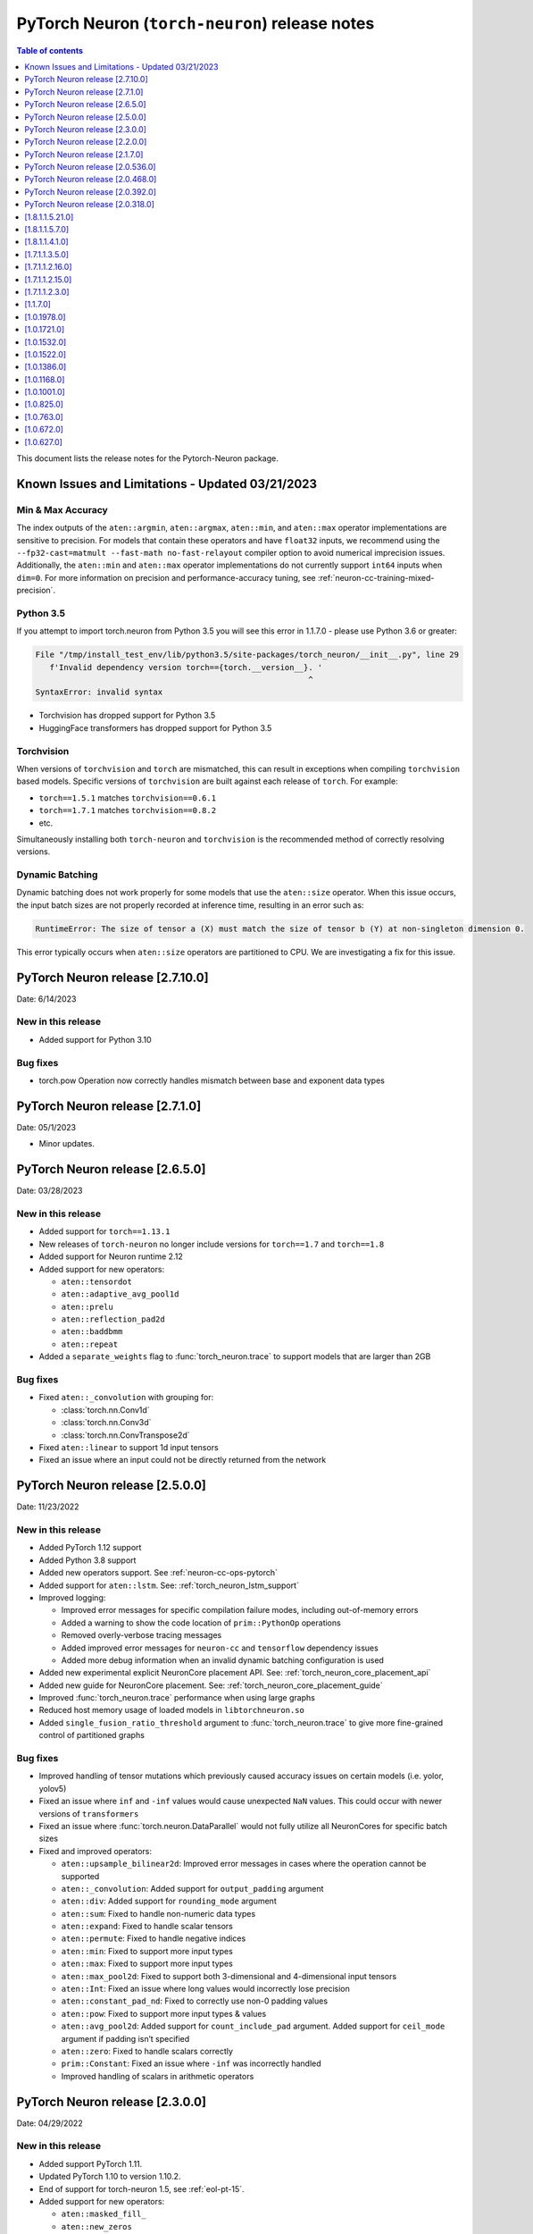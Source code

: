 .. _pytorch-neuron-rn:

PyTorch Neuron (``torch-neuron``) release notes
===============================================

.. contents:: Table of contents
   :local:
   :depth: 1

This document lists the release notes for the Pytorch-Neuron package.



Known Issues and Limitations - Updated 03/21/2023
-------------------------------------------------

Min & Max Accuracy
~~~~~~~~~~~~~~~~~~

The index outputs of the ``aten::argmin``, ``aten::argmax``, ``aten::min``, and
``aten::max`` operator implementations are sensitive to precision. For models
that contain these operators and have ``float32`` inputs, we recommend using the
``--fp32-cast=matmult --fast-math no-fast-relayout`` compiler option to avoid
numerical imprecision issues. Additionally, the ``aten::min`` and ``aten::max``
operator implementations do not currently support ``int64`` inputs when
``dim=0``. For more information on precision and performance-accuracy tuning,
see :ref:`neuron-cc-training-mixed-precision`.

Python 3.5
~~~~~~~~~~

If you attempt to import torch.neuron from Python 3.5 you will see this error
in 1.1.7.0 - please use Python 3.6 or greater:

.. code-block::

   File "/tmp/install_test_env/lib/python3.5/site-packages/torch_neuron/__init__.py", line 29
      f'Invalid dependency version torch=={torch.__version__}. '
                                                             ^
   SyntaxError: invalid syntax

-  Torchvision has dropped support for Python 3.5
-  HuggingFace transformers has dropped support for Python 3.5

Torchvision
~~~~~~~~~~~

When versions of ``torchvision`` and ``torch`` are mismatched, this
can result in exceptions when compiling ``torchvision`` based
models. Specific versions of ``torchvision`` are built against each release
of ``torch``. For example:

- ``torch==1.5.1`` matches ``torchvision==0.6.1``
- ``torch==1.7.1`` matches ``torchvision==0.8.2``
- etc.

Simultaneously installing both ``torch-neuron`` and ``torchvision`` is the
recommended method of correctly resolving versions.


Dynamic Batching
~~~~~~~~~~~~~~~~

Dynamic batching does not work properly for some models that use the
``aten::size`` operator. When this issue occurs, the input batch sizes are not
properly recorded at inference time, resulting in an error such as:

.. code-block:: text

    RuntimeError: The size of tensor a (X) must match the size of tensor b (Y) at non-singleton dimension 0.

This error typically occurs when ``aten::size`` operators are partitioned to
CPU. We are investigating a fix for this issue.

PyTorch Neuron release [2.7.10.0]
--------------------------------------------------

Date: 6/14/2023

New in this release
~~~~~~~~~~~~~~~~~~~

* Added support for Python 3.10

Bug fixes
~~~~~~~~~

* torch.pow Operation now correctly handles mismatch between base and exponent data types

PyTorch Neuron release [2.7.1.0]
--------------------------------------------------

Date: 05/1/2023

* Minor updates.

PyTorch Neuron release [2.6.5.0]
--------------------------------------------------

Date: 03/28/2023

New in this release
~~~~~~~~~~~~~~~~~~~

* Added support for ``torch==1.13.1``
* New releases of ``torch-neuron`` no longer include versions for ``torch==1.7`` and ``torch==1.8``
* Added support for Neuron runtime 2.12
* Added support for new operators:

  * ``aten::tensordot``
  * ``aten::adaptive_avg_pool1d``
  * ``aten::prelu``
  * ``aten::reflection_pad2d``
  * ``aten::baddbmm``
  * ``aten::repeat``

* Added a ``separate_weights`` flag to :func:`torch_neuron.trace` to support
  models that are larger than 2GB


Bug fixes
~~~~~~~~~

* Fixed ``aten::_convolution`` with grouping for:

  * :class:`torch.nn.Conv1d`
  * :class:`torch.nn.Conv3d`
  * :class:`torch.nn.ConvTranspose2d`

* Fixed ``aten::linear`` to support 1d input tensors
* Fixed an issue where an input could not be directly returned from the network


PyTorch Neuron release [2.5.0.0]
--------------------------------------------------

Date: 11/23/2022

New in this release
~~~~~~~~~~~~~~~~~~~

* Added PyTorch 1.12 support
* Added Python 3.8 support
* Added new operators support. See :ref:`neuron-cc-ops-pytorch`
* Added support for ``aten::lstm``. See: :ref:`torch_neuron_lstm_support`
* Improved logging:

  * Improved error messages for specific compilation failure modes, including out-of-memory errors
  * Added a warning to show the code location of ``prim::PythonOp`` operations
  * Removed overly-verbose tracing messages
  * Added improved error messages for ``neuron-cc`` and ``tensorflow`` dependency issues
  * Added more debug information when an invalid dynamic batching configuration is used

* Added new experimental explicit NeuronCore placement API. See: :ref:`torch_neuron_core_placement_api`
* Added new guide for NeuronCore placement. See: :ref:`torch_neuron_core_placement_guide`
* Improved :func:`torch_neuron.trace` performance when using large graphs
* Reduced host memory usage of loaded models in ``libtorchneuron.so``
* Added ``single_fusion_ratio_threshold`` argument to :func:`torch_neuron.trace`
  to give more fine-grained control of partitioned graphs



Bug fixes
~~~~~~~~~

* Improved handling of tensor mutations which previously caused accuracy issues on certain models (i.e. yolor, yolov5)
* Fixed an issue where ``inf`` and ``-inf`` values would cause unexpected ``NaN`` values. This could occur with newer versions of ``transformers``
* Fixed an issue where :func:`torch.neuron.DataParallel` would not fully utilize all NeuronCores for specific batch sizes
* Fixed and improved operators:

  * ``aten::upsample_bilinear2d``: Improved error messages in cases where the operation cannot be supported
  * ``aten::_convolution``: Added support for ``output_padding`` argument
  * ``aten::div``: Added support for ``rounding_mode`` argument
  * ``aten::sum``: Fixed to handle non-numeric data types
  * ``aten::expand``: Fixed to handle scalar tensors
  * ``aten::permute``: Fixed to handle negative indices
  * ``aten::min``: Fixed to support more input types
  * ``aten::max``: Fixed to support more input types
  * ``aten::max_pool2d``: Fixed to support both 3-dimensional and 4-dimensional input tensors
  * ``aten::Int``: Fixed an issue where long values would incorrectly lose precision
  * ``aten::constant_pad_nd``: Fixed to correctly use non-0 padding values
  * ``aten::pow``: Fixed to support more input types & values
  * ``aten::avg_pool2d``: Added support for ``count_include_pad`` argument. Added support for ``ceil_mode`` argument if padding isn’t specified
  * ``aten::zero``: Fixed to handle scalars correctly
  * ``prim::Constant``: Fixed an issue where ``-inf`` was incorrectly handled
  * Improved handling of scalars in arithmetic operators


PyTorch Neuron release [2.3.0.0]
--------------------------------------------------

Date: 04/29/2022

New in this release
~~~~~~~~~~~~~~~~~~~

* Added support PyTorch 1.11.
* Updated PyTorch 1.10 to version 1.10.2.
* End of support for torch-neuron 1.5, see :ref:`eol-pt-15`.
* Added support for new operators:

  * ``aten::masked_fill_``
  * ``aten::new_zeros``
  * ``aten::frobenius_norm``

Bug fixes
~~~~~~~~~

* Improved ``aten::gelu`` accuracy
* Updated ``aten::meshgrid`` to support optional indexing argument introduced in ``torch 1.10`` , see  `PyTorch issue 50276 <https://github.com/pytorch/pytorch/issues/50276>`_



PyTorch Neuron release [2.2.0.0]
--------------------------------------------------

Date: 03/25/2022

New in this release
~~~~~~~~~~~~~~~~~~~

* Added full support for  ``aten::max_pool2d_with_indices`` -  (Was previously supported only when indices were unused).
* Added new torch-neuron packages compiled with ``-D_GLIBCXX_USE_CXX11_ABI=1``, the new packages support PyTorch 1.8, PyTorch 1.9, and PyTorch 1.10.
  To install the additional packages compiled with ``-D_GLIBCXX_USE_CXX11_ABI=1`` please change the package repo index to ``https://pip.repos.neuron.amazonaws.com (https://pip.repos.neuron.amazonaws.com/)/cxx11/``
  

PyTorch Neuron release [2.1.7.0]
--------------------------------------------------

Date: 01/20/2022

New in this release
~~~~~~~~~~~~~~~~~~~

* Added PyTorch 1.10 support
* Added new operators support, see :ref:`neuron-cc-ops-pytorch`
* Updated ``aten::_convolution`` to support 2d group convolution
* Updated ``neuron::forward`` operators to allocate less dynamic memory. This can increase performance on models with many input & output tensors.
* Updated ``neuron::forward`` to better handle batch sizes when ``dynamic_batch_size=True``. This can increase performance at 
  inference time when the input batch size is exactly equal to the traced model batch size.

Bug fixes
~~~~~~~~~

* Added the ability to ``torch.jit.trace`` a ``torch.nn.Module`` where a submodule has already been traced with :func:`torch_neuron.trace` on a CPU-type instance.
  Previously, if this had been executed on a CPU-type instance, an initialization exception would have been thrown.
* Fixed ``aten::matmul`` behavior on 1-dimensional by n-dimensional multiplies. Previously, this would cause a validation error.
* Fixed binary operator type promotion. Previously, in unusual situations, operators like ``aten::mul`` could produce incorrect results due to invalid casting.
* Fixed ``aten::select`` when index was -1. Previously, this would cause a validation error.
* Fixed ``aten::adaptive_avg_pool2d`` padding and striding behavior. Previously, this could generate incorrect results with specific configurations.
* Fixed an issue where dictionary inputs could be incorrectly traced when the tensor values had gradients.


PyTorch Neuron release [2.0.536.0]
--------------------------------------------------

Date: 01/05/2022


New in this release
~~~~~~~~~~~~~~~~~~~

* Added new operator support for specific variants of operations (See :ref:`neuron-cc-ops-pytorch`)
* Added optional ``optimizations`` keyword to :func:`torch_neuron.trace` which accepts a list of :class:`~torch_neuron.Optimization` passes.


PyTorch Neuron release [2.0.468.0]
--------------------------------------------------

Date: 12/15/2021


New in this release
~~~~~~~~~~~~~~~~~~~

* Added support for ``aten::cumsum`` operation.
* Fixed ``aten::expand`` to correctly handle adding new dimensions.


PyTorch Neuron release [2.0.392.0]
--------------------------------------------------

Date: 11/05/2021

* Updated Neuron Runtime (which is integrated within this package) to ``libnrt 2.2.18.0`` to fix a container issue that was preventing
  the use of containers when /dev/neuron0 was not present. See details here :ref:`neuron-runtime-release-notes`.

PyTorch Neuron release [2.0.318.0]
--------------------------------------------------

Date: 10/27/2021

New in this release
~~~~~~~~~~~~~~~~~~~

-  PyTorch Neuron 1.x now support Neuron Runtime 2.x (``libnrt.so`` shared library) only.

   .. important::

      -  You must update to the latest Neuron Driver (``aws-neuron-dkms`` version 2.1 or newer)
         for proper functionality of the new runtime library.
      -  Read :ref:`introduce-libnrt`
         application note that describes :ref:`why are we making this
         change <introduce-libnrt-why>` and
         how :ref:`this change will affect the Neuron
         SDK <introduce-libnrt-how-sdk>` in detail.
      -  Read :ref:`neuron-migrating-apps-neuron-to-libnrt` for detailed information of how to
         migrate your application.

-  Introducing PyTorch 1.9.1 support (support for ``torch==1.9.1)``
-  Added ``torch_neuron.DataParallel``, see ResNet-50 tutorial :ref:`[html] </src/examples/pytorch/resnet50.ipynb>` and
   :ref:`torch-neuron-dataparallel-app-note` application note.
-  Added support for tracing on GPUs
-  Added support for ``ConvTranspose1d``
-  Added support for new operators:

   -  ``aten::empty_like``
   -  ``aten::log``
   -  ``aten::type_as``
   -  ``aten::movedim``
   -  ``aten::einsum``
   -  ``aten::argmax``
   -  ``aten::min``
   -  ``aten::argmin``
   -  ``aten::abs``
   -  ``aten::cos``
   -  ``aten::sin``
   -  ``aten::linear``
   -  ``aten::pixel_shuffle``
   -  ``aten::group_norm``
   -  ``aten::_weight_norm``

-  Added ``torch_neuron.is_available()``


Resolved Issues
~~~~~~~~~~~~~~~

-  Fixed a performance issue when using both the
   ``dynamic_batch_size=True`` trace option and
   ``--neuron-core-pipeline`` compiler option. Dynamic batching now uses
   ``OpenMP`` to execute pipeline batches concurrently.
-  Fixed ``torch_neuron.trace`` issues:

   -  Fixed a failure when the same submodule was traced with multiple
      inputs
   -  Fixed a failure where some operations would fail to be called with
      the correct arguments
   -  Fixed a failure where custom operators (torch plugins) would cause
      a trace failure

-  Fixed variants of ``aten::upsample_bilinear2d`` when
   ``scale_factor=1``
-  Fixed variants of ``aten::expand`` using ``dim=-1``
-  Fixed variants of ``aten::stack`` using multiple different input data
   types
-  Fixed variants of ``aten::max`` using indices outputs


[1.8.1.1.5.21.0]
--------------------------------------------------

Date: 08/12/2021

Summary
~~~~~~~

- Minor updates.


.. _neuron-torch-1570:

[1.8.1.1.5.7.0]
--------------------------------------------------

Date: 07/02/2021

Summary
~~~~~~~

- Added support for dictionary outputs using ``strict=False`` flag. See
  :ref:`/neuron-guide/neuron-frameworks/pytorch-neuron/troubleshooting-guide.rst`.
- Updated ``aten::batch_norm`` to correctly implement the ``affine`` flag.
- Added support for ``aten::erf`` and ``prim::DictConstruct``. See
  :ref:`neuron-cc-ops-pytorch`.
- Added dynamic batch support. See
  :ref:`/neuron-guide/neuron-frameworks/pytorch-neuron/api-compilation-python-api.rst`.


.. _neuron-torch-1410:

[1.8.1.1.4.1.0]
--------------------------------------------------

Date: 5/28/2021

Summary
~~~~~~~~

* Added support for PyTorch 1.8.1

  * Models compatibility

    * Models compiled with previous versions of PyTorch Neuron (<1.8.1) are compatible with PyTorch Neuron 1.8.1.
    * Models compiled with PyTorch Neuron 1.8.1 are not backward compatible with previous versions of PyTorch Neuron (<1.8.1) .

  * Updated  tutorials to use Hugging Face Transformers 4.6.0.
  * Added a new set of forward operators (forward_v2)
  * Host memory allocation when loading the same model on multiple NeuronCores is significantly reduced
  * Fixed an issue where models would not deallocate all memory within a python session after being garbage collected.
  * Fixed a TorchScript/C++ issue where loading the same model multiple times would not use multiple NeuronCores by default.


* Fixed logging to no longer configure the root logger.
* Removed informative messages that were produced during compilations as warnings.  The number of warnings reduced significantly.
* Convolution operator support has been extended to include ConvTranspose2d variants.
* Reduce the amount of host memory usage during inference.


.. _neuron-torch-1350:

[1.7.1.1.3.5.0]
--------------------------------------------------

Date: 4/30/2021

Summary
~~~~~~~

- ResNext models now functional with new operator support
- Yolov5 support refer to https://github.com/aws/aws-neuron-sdk/issues/253 note https://github.com/ultralytics/yolov5/pull/2953 which optimized YoloV5 for AWS Neuron
- Convolution operator support has been extended to include most Conv1d and Conv3d variants
- New operator support.  Please see :ref:`neuron-cc-ops-pytorch` for the complete list of operators.

.. _neuron-torch-12160:

[1.7.1.1.2.16.0]
--------------------------------------------------

Date: 3/4/2021

Summary
~~~~~~~~

-  Minor enhancements.

.. _neuron-torch-12150:

[1.7.1.1.2.15.0]
--------------------------------------------------

Date: 2/24/2021

Summary
~~~~~~~

-  Fix for CVE-2021-3177.

.. _neuron-torch-1230:

[1.7.1.1.2.3.0]
--------------------------------------------------

Date: 1/30/2021

Summary
~~~~~~~~

-  Made changes to allow models with -inf scalar constants to correctly compile
-  Added new operator support. Please see :ref:`neuron-cc-ops-pytorch` for the complete list of operators.

.. _neuron-torch-11170:

[1.1.7.0]
--------------------------------------------------

Date: 12/23/2020

Summary
~~~~~~~~

-  We are dropping support for Python 3.5 in this release
-  torch.neuron.trace behavior will now throw a RuntimeError in the case that no operators are compiled for neuron hardware
-  torch.neuron.trace will now display compilation progress indicators (dots) as default behavior (neuron-cc must updated to the December release to greater to see this feature)
-  Added new operator support. Please see :ref:`neuron-cc-ops-pytorch` for the complete list of operators.
-  Extended the BERT pretrained tutorial to demonstrate execution on multiple cores and batch modification, updated the tutorial to accomodate changes in the Hugging Face Transformers code for version 4.0
-  Added a tutorial for torch-serve which extends the BERT tutorial
-  Added support for PyTorch 1.7

.. _neuron-torch-1019780:

[1.0.1978.0]
--------------------------------------------------

Date: 11/17/2020

Summary
~~~~~~~

-  Fixed bugs in comparison operators, and added remaining variantes
   (eq, ne, gt, ge, lt, le)
-  Added support for prim::PythonOp - note that this must be run on CPU
   and not Neuron. We recommend you replace this code with PyTorch
   operators if possible
-  Support for a series of new operators. Please see :ref:`neuron-cc-ops-pytorch` for the
   complete list of operators.
-  Performance improvements to the runtime library
-  Correction of a runtime library bug which caused models with large
   tensors to generate incorrect results in some cases



.. _neuron-torch-1017210:

[1.0.1721.0]
--------------------------------------------------

Date: 09/22/2020

Summary
~~~~~~~

-  Various minor improvements to the Pytorch autopartitioner feature
-  Support for the operators aten::constant_pad_nd, aten::meshgrid
-  Improved performance on various torchvision models. Of note are
   resnet50 and vgg16

.. _neuron-torch-1015320:

[1.0.1532.0]
--------------------------------------------------

Date: 08/08/2020

.. _summary-1:

Summary
~~~~~~~

-  Various minor improvements to the Pytorch autopartitioner feature
-  Support for the aten:ones operator

.. _neuron-torch-1015220:

[1.0.1522.0]
--------------------------------------------------

Date: 08/05/2020

.. _summary-2:

Summary
~~~~~~~~

Various minor improvements.

.. _neuron-torch-1013860:

[1.0.1386.0]
--------------------------------------------------

Date: 07/16/2020

.. _summary-3:

Summary
~~~~~~~

This release adds auto-partitioning, model analysis and PyTorch 1.5.1
support, along with a number of new operators

Major New Features
~~~~~~~~~~~~~~~~~~

-  Support for Pytorch 1.5.1
-  Introduce an automated operator device placement mechanism in
   torch.neuron.trace to run sub-graphs that contain operators that are
   not supported by the neuron compiler in native PyTorch. This new
   mechanism is on by default and can be turned off by adding argument
   fallback=False to the compiler arguments.
-  Model analysis to find supported and unsupported operators in a model

Resolved Issues
~~~~~~~~~~~~~~~~

.. _neuron-torch-1011680:

[1.0.1168.0]
--------------------------------------------------

Date 6/11/2020

.. _summary-4:

Summary
~~~~~~~

.. _major-new-features-1:

Major New Features
~~~~~~~~~~~~~~~~~~

.. _resolved-issues-1:

Resolved Issues
~~~~~~~~~~~~~~~

Known Issues and Limitations
~~~~~~~~~~~~~~~~~~~~~~~~~~~~~

.. _neuron-torch-1010010:

[1.0.1001.0]
--------------------------------------------------

Date: 5/11/2020

.. _summary-5:

Summary
~~~~~~~~

Additional PyTorch operator support and improved support for model
saving and reloading.

.. _major-new-features-2:

Major New Features
~~~~~~~~~~~~~~~~~~

-  Added Neuron Compiler support for a number of previously unsupported
   PyTorch operators. Please see :ref:`neuron-cc-ops-pytorch`for the
   complete list of operators.
-  Add support for torch.neuron.trace on models which have previously
   been saved using torch.jit.save and then reloaded.

.. _resolved-issues-2:

Resolved Issues
~~~~~~~~~~~~~~~~

.. _known-issues-and-limitations-1:

Known Issues and Limitations
~~~~~~~~~~~~~~~~~~~~~~~~~~~~~

.. _neuron-torch-108250:

[1.0.825.0]
--------------------------------------------------

Date: 3/26/2020

.. _summary-6:

Summary
~~~~~~~

.. _major-new-features-3:

Major New Features
~~~~~~~~~~~~~~~~~

.. _resolved-issues-3:

Resolved Issues
~~~~~~~~~~~~~~~

.. _known-issues-and-limitations-2:

Known Issues and limitations
~~~~~~~~~~~~~~~~~~~~~~~~~~~~

.. _neuron-torch-107630:

[1.0.763.0]
--------------------------------------------------

Date: 2/27/2020

.. _summary-7:

Summary
~~~~~~~

Added Neuron Compiler support for a number of previously unsupported
PyTorch operators. Please see :ref:`neuron-cc-ops-pytorch` for the complete
list of operators.

.. _major-new-features-4:

Major new features
~~~~~~~~~~~~~~~~~~

-  None

.. _resolved-issues-4:

Resolved issues
~~~~~~~~~~~~~~~~~

-  None

.. _neuron-torch-106720:

[1.0.672.0]
--------------------------------------------------

Date: 1/27/2020

.. _summary-8:

Summary
~~~~~~~~

.. _major-new-features-5:

Major new features
~~~~~~~~~~~~~~~~~~

.. _resolved-issues-5:

Resolved issues
~~~~~~~~~~~~~~~~

-  Python 3.5 and Python 3.7 are now supported.

.. _known-issues-and-limitations-3:

Known issues and limitations
~~~~~~~~~~~~~~~~~~~~~~~~~~~~~

Other Notes
~~~~~~~~~~~

.. _neuron-torch-106270:

[1.0.627.0]
--------------------------------------------------

Date: 12/20/2019

.. _summary-9:

Summary
~~~~~~~~

This is the initial release of torch-neuron. It is not distributed on
the DLAMI yet and needs to be installed from the neuron pip repository.

Note that we are currently using a TensorFlow as an intermediate format
to pass to our compiler. This does not affect any runtime execution from
PyTorch to Neuron Runtime and Inferentia. This is why the neuron-cc
installation must include [tensorflow] for PyTorch.

.. _major-new-features-6:

Major new features
~~~~~~~~~~~~~~~~~~

.. _resolved-issues-6:

Resolved issues
~~~~~~~~~~~~~~~

.. _known-issues-and-limitations-4:

Known issues and limitations
~~~~~~~~~~~~~~~~~~~~~~~~~~~~~

Models TESTED
~~~~~~~~~~~~~~

The following models have successfully run on neuron-inferentia systems

1. SqueezeNet
2. ResNet50
3. Wide ResNet50

Pytorch Serving
~~~~~~~~~~~~~~~

In this initial version there is no specific serving support. Inference
works correctly through Python on Inf1 instances using the neuron
runtime. Future releases will include support for production deployment
and serving of models

Profiler support
~~~~~~~~~~~~~~~~

Profiler support is not provided in this initial release and will be
available in future releases

Automated partitioning
~~~~~~~~~~~~~~~~~~~~~~

Automatic partitioning of graphs into supported and non-supported
operations is not currently supported. A tutorial is available to
provide guidance on how to manually parition a model graph. Please see
:ref:`pytorch-manual-partitioning-jn-tutorial`

PyTorch dependency
~~~~~~~~~~~~~~~~~~

Currently PyTorch support depends on a Neuron specific version of
PyTorch v1.3.1. Future revisions will add support for 1.4 and future
releases.

Trace behavior
~~~~~~~~~~~~~~

In order to trace a model it must be in evaluation mode. For examples
please see :ref:`/src/examples/pytorch/resnet50.ipynb`

Six pip package is required
~~~~~~~~~~~~~~~~~~~~~~~~~~~~

The Six package is required for the torch-neuron runtime, but it is not
modeled in the package dependencies. This will be fixed in a future
release.

Multiple NeuronCore support
~~~~~~~~~~~~~~~~~~~~~~~~~~~~

If the num-neuroncores options is used the number of cores must be
manually set in the calling shell environment variable for compilation
and inference.

For example: Using the keyword argument
compiler_args=['—num-neuroncores', '4'] in the trace call, requires
NEURONCORE_GROUP_SIZES=4 to be set in the environment at compile time
and runtime

CPU execution
~~~~~~~~~~~~~~

At compilation time a constant output is generated for the purposes of
tracing. Running inference on a non neuron instance will generate
incorrect results. This must not be used. The following error message is
generated to stderr:

::

   Warning: Tensor output are ** NOT CALCULATED ** during CPU execution and only
   indicate tensor shape

.. _other-notes-1:

Other notes
~~~~~~~~~~~

-  Python version(s) supported:

   -  3.6

-  Linux distribution supported:

   -  DLAMI Ubuntu 18 and Amazon Linux 2 (using Python 3.6 Conda environments)
   -  Other AMIs based on Ubuntu 18
   -  For Amazon Linux 2 please install Conda and use Python 3.6 Conda
      environment
